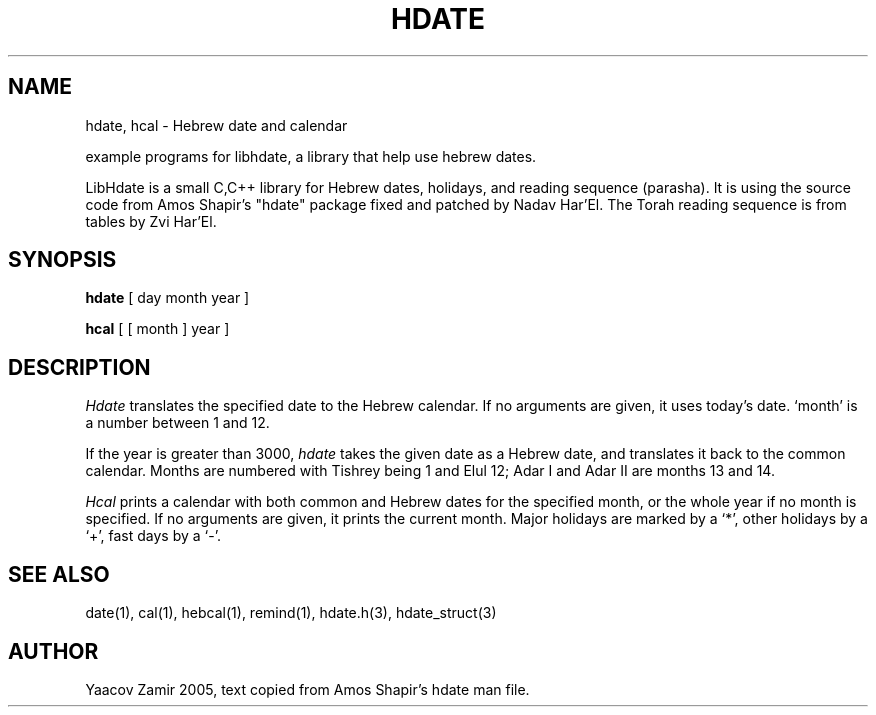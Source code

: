 .\" .UC 4
.TH "HDATE" "1" "2 Mar 2005" "Yaacov Zamir" "libhdate"
.SH "NAME"
hdate, hcal \- Hebrew date and calendar
.PP 
example programs for libhdate, a library that help use hebrew dates.
.PP 
LibHdate is a small C,C++ library for Hebrew dates,
holidays, and reading sequence (parasha). It is using 
the source code from Amos Shapir's "hdate" package fixed and 
patched by Nadav Har'El. The Torah reading sequence
is from tables by Zvi Har'El.
.SH "SYNOPSIS"
.B hdate
[ day month year ]
.PP 
.B hcal
[ [ month ] year ]
.SH "DESCRIPTION"
.I Hdate
translates the specified date to the Hebrew calendar.
If no arguments are given, it uses today's date.
`month' is a number between 1 and 12.
.PP 
If the year is greater than 3000,
.I hdate
takes the given date as a Hebrew date, and translates it
back to the common calendar.
Months are numbered with Tishrey being 1 and Elul 12; Adar I and Adar II are months 13 and 14.
.PP 
.I Hcal
prints a calendar with both common and Hebrew dates for the
specified month, or the whole year if no month is specified.
If no arguments are given, it prints the current month.
Major holidays are marked by a `*', other holidays by a `+', 
fast days by a `\-'.

.SH "SEE ALSO"
date(1), cal(1), hebcal(1), remind(1), hdate.h(3), hdate_struct(3)
.SH "AUTHOR"
Yaacov Zamir 2005, text copied from Amos Shapir's hdate man file.
